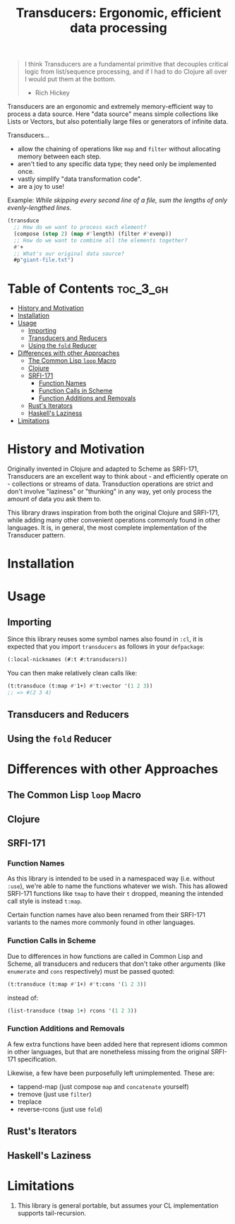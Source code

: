 #+title: Transducers: Ergonomic, efficient data processing

#+begin_quote
I think Transducers are a fundamental primitive that decouples critical logic
from list/sequence processing, and if I had to do Clojure all over I would put
them at the bottom.

- Rich Hickey
#+end_quote

Transducers are an ergonomic and extremely memory-efficient way to process a
data source. Here "data source" means simple collections like Lists or Vectors,
but also potentially large files or generators of infinite data.

Transducers...

- allow the chaining of operations like =map= and =filter= without allocating memory between each step.
- aren't tied to any specific data type; they need only be implemented once.
- vastly simplify "data transformation code".
- are a joy to use!

Example: /While skipping every second line of a file, sum the lengths of only
evenly-lengthed lines./

#+begin_src lisp
(transduce
  ;; How do we want to process each element?
  (compose (step 2) (map #'length) (filter #'evenp))
  ;; How do we want to combine all the elements together?
  #'+
  ;; What's our original data source?
  #p"giant-file.txt")
#+end_src

* Table of Contents :toc_3_gh:
- [[#history-and-motivation][History and Motivation]]
- [[#installation][Installation]]
- [[#usage][Usage]]
  - [[#importing][Importing]]
  - [[#transducers-and-reducers][Transducers and Reducers]]
  - [[#using-the-fold-reducer][Using the =fold= Reducer]]
- [[#differences-with-other-approaches][Differences with other Approaches]]
  - [[#the-common-lisp-loop-macro][The Common Lisp =loop= Macro]]
  - [[#clojure][Clojure]]
  - [[#srfi-171][SRFI-171]]
    - [[#function-names][Function Names]]
    - [[#function-calls-in-scheme][Function Calls in Scheme]]
    - [[#function-additions-and-removals][Function Additions and Removals]]
  - [[#rusts-iterators][Rust's Iterators]]
  - [[#haskells-laziness][Haskell's Laziness]]
- [[#limitations][Limitations]]

* History and Motivation

Originally invented in Clojure and adapted to Scheme as SRFI-171, Transducers
are an excellent way to think about - and efficiently operate on - collections
or streams of data. Transduction operations are strict and don't involve
"laziness" or "thunking" in any way, yet only process the amount of data you ask
them to.

This library draws inspiration from both the original Clojure and SRFI-171,
while adding many other convenient operations commonly found in other languages.
It is, in general, the most complete implementation of the Transducer pattern.

* Installation

* Usage

** Importing

Since this library reuses some symbol names also found in =:cl=, it is expected
that you import =transducers= as follows in your =defpackage=:

#+begin_src lisp
(:local-nicknames (#:t #:transducers))
#+end_src

You can then make relatively clean calls like:

#+begin_src lisp
(t:transduce (t:map #'1+) #'t:vector '(1 2 3))
;; => #(2 3 4)
#+end_src

** Transducers and Reducers

** Using the =fold= Reducer

* Differences with other Approaches

** The Common Lisp =loop= Macro
** Clojure
** SRFI-171

*** Function Names

As this library is intended to be used in a namespaced way (i.e. without =:use=),
we're able to name the functions whatever we wish. This has allowed SRFI-171
functions like =tmap= to have their =t= dropped, meaning the intended call style is
instead =t:map=.

Certain function names have also been renamed from their SRFI-171 variants to
the names more commonly found in other languages.

*** Function Calls in Scheme

Due to differences in how functions are called in Common Lisp and Scheme, all
transducers and reducers that don't take other arguments (like =enumerate= and
=cons= respectively) must be passed quoted:

#+begin_src lisp
(t:transduce (t:map #'1+) #'t:cons '(1 2 3))
#+end_src

instead of:

#+begin_src scheme
(list-transduce (tmap 1+) rcons '(1 2 3))
#+end_src

*** Function Additions and Removals

A few extra functions have been added here that represent idioms common in other
languages, but that are nonetheless missing from the original SRFI-171
specification.

Likewise, a few have been purposefully left unimplemented. These are:

- tappend-map (just compose =map= and =concatenate= yourself)
- tremove (just use =filter=)
- treplace
- reverse-rcons (just use =fold=)

** Rust's Iterators
** Haskell's Laziness

* Limitations

1. This library is general portable, but assumes your CL implementation supports
   tail-recursion.
